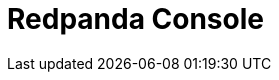 = Redpanda Console
:description: When you install Redpanda Console, a YAML file is installed on each instance with configuration properties.
:page-layout: index
